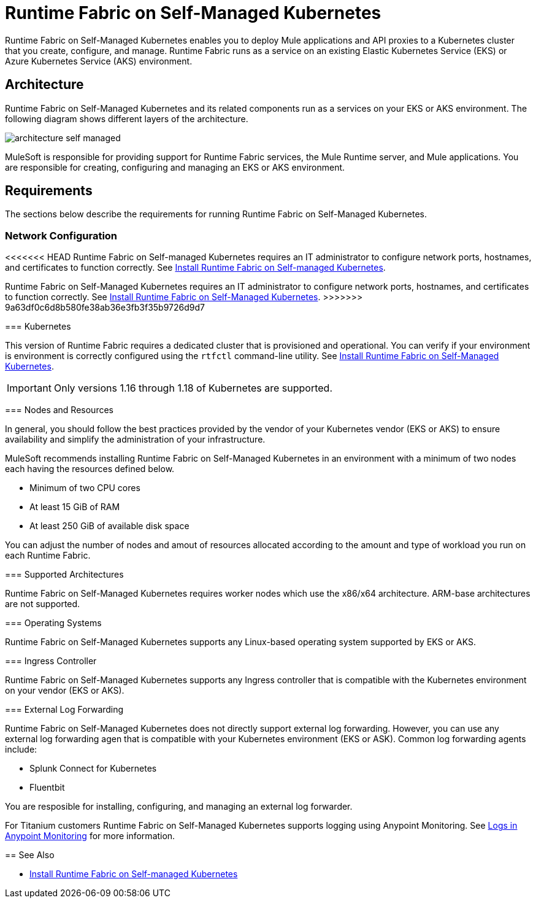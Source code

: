 = Runtime Fabric on Self-Managed Kubernetes

Runtime Fabric on Self-Managed Kubernetes enables you to deploy Mule applications and API proxies to a Kubernetes cluster that you create, configure, and manage. Runtime Fabric runs as a service on an existing Elastic Kubernetes Service (EKS) or Azure Kubernetes Service (AKS) environment.

== Architecture

Runtime Fabric on Self-Managed Kubernetes and its related components run as a services on your EKS or AKS environment. The following diagram shows different layers of the architecture.

image::architecture-self-managed.png[]

MuleSoft is responsible for providing support for Runtime Fabric services, the Mule Runtime server, and Mule applications. You are responsible for creating, configuring and managing an EKS or AKS environment.

== Requirements

The sections below describe the requirements for running Runtime Fabric on Self-Managed Kubernetes.

=== Network Configuration

<<<<<<< HEAD
Runtime Fabric on Self-managed Kubernetes requires an IT administrator to configure network ports, hostnames, and certificates to function correctly. See xref:install-self-managed.adoc[Install Runtime Fabric on Self-managed Kubernetes].
=======
Runtime Fabric on Self-Managed Kubernetes requires an IT administrator to configure network ports, hostnames, and certificates to function correctly. See xref:index-self-managed.adoc[Install Runtime Fabric on Self-Managed Kubernetes].
>>>>>>> 9a63df0c6d8b580fe38ab36e3fb3f35b9726d9d7

=== Kubernetes

This version of Runtime Fabric requires a dedicated cluster that is provisioned and operational. You can verify if your environment is environment is correctly configured using the `rtfctl` command-line utility. See xref:install-self-managed.adoc[Install Runtime Fabric on Self-Managed Kubernetes].

[IMPORTANT]
====
Only versions 1.16 through 1.18 of Kubernetes are supported.
====

=== Nodes and Resources

In general, you should follow the best practices provided by the vendor of your Kubernetes vendor (EKS or AKS) to ensure availability and simplify the administration of your infrastructure.

MuleSoft recommends installing Runtime Fabric on Self-Managed Kubernetes in an environment with a minimum of two nodes each having the resources defined below.

* Minimum of two CPU cores
* At least 15 GiB of RAM
* At least 250 GiB of available disk space

You can adjust the number of nodes and amout of resources allocated according to the amount and type of workload you run on each Runtime Fabric.

=== Supported Architectures

Runtime Fabric on Self-Managed Kubernetes requires worker nodes which use the x86/x64 architecture. ARM-base architectures are not supported.

=== Operating Systems

Runtime Fabric on Self-Managed Kubernetes supports any Linux-based operating system supported by EKS or AKS.

=== Ingress Controller

Runtime Fabric on Self-Managed Kubernetes supports any Ingress controller that is compatible with the Kubernetes environment on your vendor (EKS or AKS).

=== External Log Forwarding

Runtime Fabric on Self-Managed Kubernetes does not directly support external log forwarding. However, you can use any external log forwarding agen that is compatible with your Kubernetes environment (EKS or ASK). Common log forwarding agents include:

* Splunk Connect for Kubernetes
* Fluentbit

You are resposible for installing, configuring, and managing an external log forwarder.

For Titanium customers Runtime Fabric on Self-Managed Kubernetes supports logging using Anypoint Monitoring. See xref:monitoring::logs.adoc[Logs in Anypoint Monitoring] for more information.

== See Also

* xref:install-self-managed.adoc[Install Runtime Fabric on Self-managed Kubernetes]
